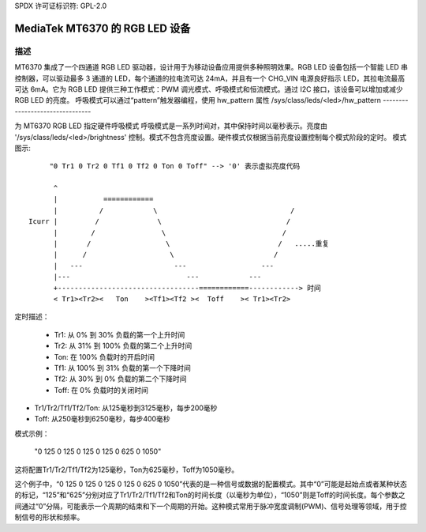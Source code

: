 SPDX 许可证标识符: GPL-2.0

=========================================
MediaTek MT6370 的 RGB LED 设备
=========================================

描述
-----------

MT6370 集成了一个四通道 RGB LED 驱动器，设计用于为移动设备应用提供多种照明效果。RGB LED 设备包括一个智能 LED 串控制器，可以驱动最多 3 通道的 LED，每个通道的拉电流可达 24mA，并且有一个 CHG_VIN 电源良好指示 LED，其拉电流最高可达 6mA。它为 RGB LED 提供三种工作模式：PWM 调光模式、呼吸模式和恒流模式。通过 I2C 接口，该设备可以增加或减少 RGB LED 的亮度。
呼吸模式可以通过“pattern”触发器编程，使用 hw_pattern 属性
/sys/class/leds/<led>/hw_pattern
--------------------------------

为 MT6370 RGB LED 指定硬件呼吸模式
呼吸模式是一系列时间对，其中保持时间以毫秒表示。亮度由 '/sys/class/leds/<led>/brightness' 控制。模式不包含亮度设置。硬件模式仅根据当前亮度设置控制每个模式阶段的定时。
模式图示::

         "0 Tr1 0 Tr2 0 Tf1 0 Tf2 0 Ton 0 Toff" --> '0' 表示虚拟亮度代码

          ^
          |           ============
          |          /            \                                /
    Icurr |         /              \                              /
          |        /                \                            /
          |       /                  \                          /   .....重复
          |      /                    \                        /
          |   ---                      ---                  ---
          |---                            ---            ---
          +----------------------------------============------------> 时间
          < Tr1><Tr2><   Ton    ><Tf1><Tf2 ><  Toff    >< Tr1><Tr2>

定时描述：

  * Tr1:    从 0% 到 30% 负载的第一个上升时间
  * Tr2:    从 31% 到 100% 负载的第二个上升时间
  * Ton:    在 100% 负载时的开启时间
  * Tf1:    从 100% 到 31% 负载的第一个下降时间
  * Tf2:    从 30% 到 0% 负载的第二个下降时间
  * Toff:   在 0% 负载时的关闭时间
* Tr1/Tr2/Tf1/Tf2/Ton: 从125毫秒到3125毫秒，每步200毫秒
* Toff: 从250毫秒到6250毫秒，每步400毫秒

模式示例：

       "0 125 0 125 0 125 0 125 0 625 0 1050"

这将配置Tr1/Tr2/Tf1/Tf2为125毫秒，Ton为625毫秒，Toff为1050毫秒。

这个例子中，“0 125 0 125 0 125 0 125 0 625 0 1050”代表的是一种信号或数据的配置模式。其中“0”可能是起始点或者某种状态的标记，“125”和“625”分别对应了Tr1/Tr2/Tf1/Tf2和Ton的时间长度（以毫秒为单位），“1050”则是Toff的时间长度。每个参数之间通过“0”分隔，可能表示一个周期的结束和下一个周期的开始。这种模式常用于脉冲宽度调制(PWM)、信号处理等领域，用于控制信号的形状和频率。
